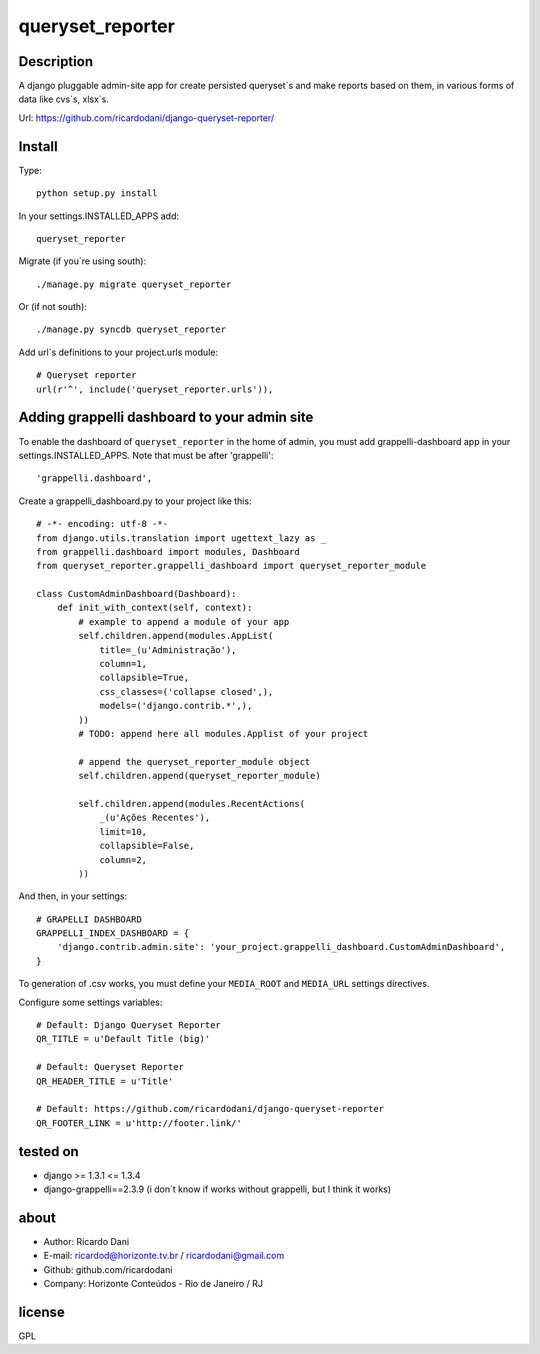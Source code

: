 queryset_reporter
=================

Description
-----------

A django pluggable admin-site app for create persisted queryset`s and make reports based on them, in various forms of data like cvs`s, xlsx`s.

Url: https://github.com/ricardodani/django-queryset-reporter/

Install
-------

Type::

   python setup.py install

In your settings.INSTALLED_APPS add::

  queryset_reporter

Migrate (if you`re using south)::

  ./manage.py migrate queryset_reporter

Or (if not south)::

  ./manage.py syncdb queryset_reporter

Add url`s definitions to your project.urls module::

    # Queryset reporter
    url(r'^', include('queryset_reporter.urls')),

Adding grappelli dashboard to your admin site
---------------------------------------------

To enable the dashboard of ``queryset_reporter`` in the home of admin, you must add grappelli-dashboard app in your settings.INSTALLED_APPS.
Note that must be after 'grappelli'::
    
    'grappelli.dashboard',

Create a grappelli_dashboard.py to your project like this::

    # -*- encoding: utf-8 -*-
    from django.utils.translation import ugettext_lazy as _
    from grappelli.dashboard import modules, Dashboard
    from queryset_reporter.grappelli_dashboard import queryset_reporter_module

    class CustomAdminDashboard(Dashboard):
        def init_with_context(self, context):
            # example to append a module of your app
            self.children.append(modules.AppList(
                title=_(u'Administração'),
                column=1,
                collapsible=True,
                css_classes=('collapse closed',),
                models=('django.contrib.*',),
            ))
            # TODO: append here all modules.Applist of your project

            # append the queryset_reporter_module object
            self.children.append(queryset_reporter_module)

            self.children.append(modules.RecentActions(
                _(u'Ações Recentes'),
                limit=10,
                collapsible=False,
                column=2,
            ))

And then, in your settings::

    # GRAPELLI DASHBOARD
    GRAPPELLI_INDEX_DASHBOARD = {
        'django.contrib.admin.site': 'your_project.grappelli_dashboard.CustomAdminDashboard',
    }

To generation of .csv works, you must define your ``MEDIA_ROOT`` and ``MEDIA_URL`` settings directives.

Configure some settings variables::

    # Default: Django Queryset Reporter
    QR_TITLE = u'Default Title (big)'
    
    # Default: Queryset Reporter
    QR_HEADER_TITLE = u'Title'

    # Default: https://github.com/ricardodani/django-queryset-reporter
    QR_FOOTER_LINK = u'http://footer.link/' 

tested on
---------

- django >= 1.3.1 <= 1.3.4
- django-grappelli==2.3.9 (i don`t know if works without grappelli, but I think it works)

about
-----

- Author: Ricardo Dani
- E-mail: ricardod@horizonte.tv.br / ricardodani@gmail.com
- Github: github.com/ricardodani
- Company: Horizonte Conteúdos - Rio de Janeiro / RJ

license
-------

GPL
